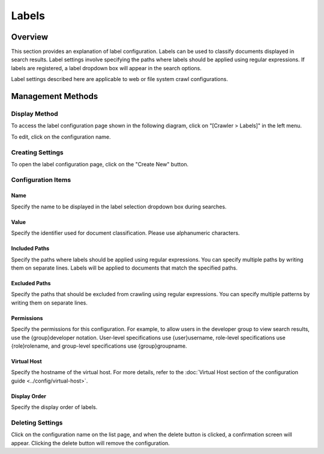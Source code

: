 ======
Labels
======

Overview
========

This section provides an explanation of label configuration. Labels can be used to classify documents displayed in search results. Label settings involve specifying the paths where labels should be applied using regular expressions. If labels are registered, a label dropdown box will appear in the search options.

Label settings described here are applicable to web or file system crawl configurations.

Management Methods
==================

Display Method
---------------

To access the label configuration page shown in the following diagram, click on "[Crawler > Labels]" in the left menu.

|image0|

To edit, click on the configuration name.

Creating Settings
------------------

To open the label configuration page, click on the "Create New" button.

|image1|

Configuration Items
--------------------

Name
:::::

Specify the name to be displayed in the label selection dropdown box during searches.

Value
::::::

Specify the identifier used for document classification. Please use alphanumeric characters.

Included Paths
:::::::::::::::

Specify the paths where labels should be applied using regular expressions. You can specify multiple paths by writing them on separate lines. Labels will be applied to documents that match the specified paths.

Excluded Paths
:::::::::::::::

Specify the paths that should be excluded from crawling using regular expressions. You can specify multiple patterns by writing them on separate lines.

Permissions
::::::::::::

Specify the permissions for this configuration. For example, to allow users in the developer group to view search results, use the {group}developer notation. User-level specifications use {user}username, role-level specifications use {role}rolename, and group-level specifications use {group}groupname.

Virtual Host
:::::::::::::

Specify the hostname of the virtual host. For more details, refer to the :doc:`Virtual Host section of the configuration guide <../config/virtual-host>`.

Display Order
::::::::::::::

Specify the display order of labels.

Deleting Settings
------------------

Click on the configuration name on the list page, and when the delete button is clicked, a confirmation screen will appear. Clicking the delete button will remove the configuration.

.. |image0| image:: ../../../resources/images/en/14.7/admin/labeltype-1.png
.. |image1| image:: ../../../resources/images/en/14.7/admin/labeltype-2.png